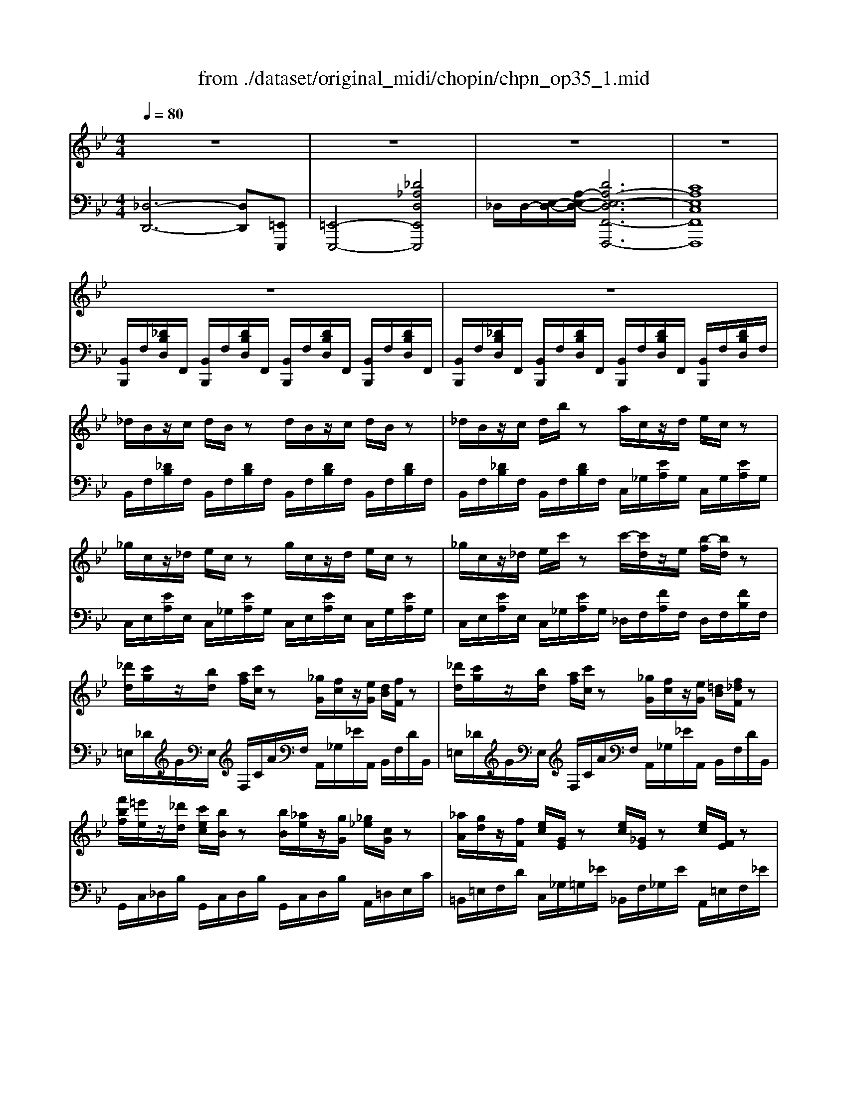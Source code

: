 X: 1
T: from ./dataset/original_midi/chopin/chpn_op35_1.mid
M: 4/4
L: 1/8
Q:1/4=80
K:Bb % 2 flats
V:1
%%MIDI program 0
z8| \
z8| \
z8| \
z8|
z8| \
z8| \
_d/2B/2z/2c/2 d/2B/2z d/2B/2z/2c/2 d/2B/2z| \
_d/2B/2z/2c/2 d/2b/2z a/2c/2z/2d/2 e/2c/2z|
_g/2c/2z/2_d/2 e/2c/2z g/2c/2z/2d/2 e/2c/2z| \
_g/2c/2z/2_d/2 e/2c'/2z c'/2-[c'd]/2z/2e/2 [b-f]/2[bd]/2z| \
[_d'd]/2[c'g]/2z/2[bd]/2 [af]/2[c'c]/2z [_gG]/2[fc]/2z/2[eG]/2 [dB]/2[fF]/2z| \
[_d'd]/2[c'g]/2z/2[bd]/2 [af]/2[c'c]/2z [_gG]/2[fc]/2z/2[eG]/2 [=dB]/2[f_dF]/2z|
[f'bf]/2[=e'e]/2z/2[_d'd]/2 [c'ec]/2[bB]/2z [bB]/2[_ae]/2z/2[gG]/2 [_g_e]/2[cG]/2z| \
[_aA]/2[gd]/2z/2[fF]/2 [ec]/2[GE]/2z [ec]/2[_GE]/2z [ec]/2[FE]/2z| \
_d/2[BFD]/2z/2c/2 d/2[BFD]/2z d/2[BFD]/2z/2c/2 d/2[BFD]/2z| \
_d/2[BFD]/2z/2c/2 d/2[bfB]/2z a/2[cA]/2z/2d/2 e/2[cA_G]/2z|
_g/2[cAG]/2z/2_d/2 e/2[cAG]/2z g/2[cAG]/2z/2d/2 e/2[cAG]/2z| \
_g/2[cAG]/2z/2_d/2 e/2[c'gc]/2z c'/2[dc]/2z/2e/2 f/2[bdB]/2z| \
_d'/2[c'gd]/2z/2b/2 a/2[c'fc]/2z _g/2[fcG]/2z/2e/2 =d/2[f_dBF]/2z| \
_d'/2[c'gd]/2z/2b/2 a/2[c'fc]/2z =b/2[_bf=B]/2z/2_a/2 g/2[_b_gB]/2z|
[a_g-A][bg-B] [agA][bfB] [afA][be-B] [aeA][b_dB]| \
[_d_GD]/2z/2[cGC]/2z3/2[BGD_A,] [BG=DA,]2 [AGEA,]3/2F,/2| \
[_A_DF,]4 [FDA,]2 [_GEB,]2| \
[FC-_G,-]4 [E-C-G,-]3[E-C-G,-]/2[ECG,F,-]/2|
[_A_D-F,]2 [FD-A,]2 [_G-D-DB,-]/2[GD-B,]/2[FDA,] [AE-C][GEB,]| \
[FC-_G,-]4 [ECG,]4| \
[_A_D-F,]2 [B=ED]2 [c_E]2 [d_G-]3/2[ecG]/2| \
[f_dF]2 [B=ED]2 [c_E-C]2 [dE-B,-]3/2[eEB,-]/2|
[f-c-F-B,]/2[fc-F]3/2 [ecF-]2 [_dBFD]2 [c_A=E]3/2[BF]/2| \
[_AF=B,]2 [_GE_B,G,]3/2[F_DA,]/2 [E-DB,]2 [EC-G,-][=ECG,]/2F/2-| \
[_a_d-F]4 [f-d-dA-]/2[fdA]3/2 [AF][_geB]| \
[fc-_G-]3[ecG] B_A _DE/2F/2|
[_a_d-F]2 [fdA]2 [_gd-B][fdA] [fA]/2[ac]/2z/2[gB]/2| \
[fc-_G-]3[ecG]  (3B_AB  (3A_DE| \
[_a-_d-A]2 [badB]2 [c'a-_g-c]2 [d'a-g-d]3/2[e'age]/2| \
[f'_a-f-]2 [bafB]2 [c'a_gc]2 [_d'd]3/2[e'e]/2|
[f'e'-c'-f]2 [_g'-e'c'g-]2 [g'_d'-b-g][f'd'-b-f] [=e'd'-b-e][f'd'bf]| \
[_a'_g'-e'-a]2 [b'-g'e'b-]2 [b'f'-b][a'f'a] [g'b-g]3/2[f'bf]/2| \
[_a'b-a][_g'bg] [f'b-f][d'bd] [f'b-f][e'be] [b=e-B][_d'ed]| \
[bf-B][_afA] [_d-_GD][gdG] [edGD]2 [fc-F][gcG]|
[b_d-B][adA] [_adA]/2[d-D]/2d/2-[_gdG]/2 [ed-G-E][fd-G-F]/2[edGE]/2 [=dc-D]/2[ec-E]/2[fc-F]/2[gcG]/2| \
[g_d-G]/2[_ad-A]/2d/2[f'f]/2 [e'_g-e]/2[d'g-d]/2g/2[gdG]/2 [e-dA-E]2 [e-cAG]e| \
[_ddF]/2[BE]/2z/2[BE]/2 [BE]/2_A/2z/2[_gc]/2 [gc]/2[fd]/2z/2[be]/2 [be]/2a/2z/2[g'c']/2| \
[_g'c']/2[f'_d']/2z/2[be]/2 [be]/2_a/2z/2[gc]/2 [gc]/2[fd]/2z/2[BE]/2 [BE]/2A/2z/2[GC]/2|
[_GC]/2[F_D]/2z/2[A=E]/2 [AE]/2[_A_E]/2z/2[gc]/2 [gc]/2[fd]/2z/2[=a=e]/2 [ae]/2[_a_e]/2z/2[g'c']/2| \
[_g'c']/2[f'_d']/2z/2[a=e]/2 [ae]/2[_a_e]/2z/2[gc]/2 [gc]/2[fd]/2z/2[=A=E]/2 [AE]/2[_A_E]/2z/2[GEC]/2| \
[_GEC]/2[=G=EC]/2z/2[c_GD]/2 [cGD]/2[=B=GD]/2z/2[fBGF]/2 [fBGF]/2[ecG]/2z/2[c'_gdc]/2 [c'gdc]/2[b=gB]/2z/2[f'bgf]/2| \
[f'=bgf]/2[d_B]/2z/2[_a=B]/2 [f_d]/2[b=d]/2z/2[a=e]/2 [d'f]/2[bg]/2z/2[f'a]/2 [d'_b]/2[a'=b]/2z/2[b'b]/2|
[c''c']/2[cGC]/2z/2[cGC]/2 [c_AC]/2[cAC]/2z/2[cAC]/2 [cAC]/2[cAC]/2z/2[cAC]/2 [cAC]/2[cAC]/2z/2[cAC]/2| \
[c_AC]/2[c=AC]/2z/2[cAC]/2 [cAC]/2[_dAD]/2z/2[dAD]/2 [dAD]/2[dAD]/2z/2[dAD]/2 [dAD]/2[d_AD]/2z/2[dGD]/2| \
[_d_AD]/2[fAF]/2z/2[fAF]/2 [fAF]/2[eE]/2z/2[dD]/2 z/2[fBF]/2z/2[fBF]/2 [fBF]/2[eE]/2z/2[dD]/2| \
z/2[f_AF]/2z/2[fAF]/2 [fAF]/2[eE]/2z/2[_dD]/2 z/2[fGF]/2z/2[fGF]/2 [fGF]/2[eE]/2z/2[dD]/2|
[E_DG,E,]8| \
[FC_G,]8| \
z8| \
z8|
_d/2B/2z/2c/2 d/2B/2z d/2B/2z/2c/2 d/2B/2z| \
_d/2B/2z/2c/2 d/2b/2z a/2c/2z/2d/2 e/2c/2z| \
_g/2c/2z/2_d/2 e/2c/2z g/2c/2z/2d/2 e/2c/2z| \
_g/2c/2z/2_d/2 e/2c'/2z c'/2-[c'd]/2z/2e/2 [b-f]/2[bd]/2z|
[_d'd]/2[c'g]/2z/2[bd]/2 [af]/2[c'c]/2z [_gG]/2[fc]/2z/2[eG]/2 [dB]/2[fF]/2z| \
[_d'd]/2[c'g]/2z/2[bd]/2 [af]/2[c'c]/2z [_gG]/2[fc]/2z/2[eG]/2 [=dB]/2[f_dF]/2z| \
[f'bf]/2[=e'e]/2z/2[_d'd]/2 [c'_ec]/2[bB]/2z [bB]/2[_a=e]/2z/2[gG]/2 [_g_e]/2[cG]/2z| \
[_aA]/2[gd]/2z/2[fF]/2 [ec]/2[GE]/2z [ec]/2[_GE]/2z [ec]/2[FE]/2z|
_d/2[BFD]/2z/2c/2 d/2[BFD]/2z d/2[BFD]/2z/2c/2 d/2[BFD]/2z| \
_d/2[BFD]/2z/2c/2 d/2[bfB]/2z a/2[cA]/2z/2d/2 e/2[cA_G]/2z| \
_g/2[cAG]/2z/2_d/2 e/2[cAG]/2z g/2[cAG]/2z/2d/2 e/2[cAG]/2z| \
_g/2[cAG]/2z/2_d/2 e/2[c'gc]/2z c'/2[dc]/2z/2e/2 f/2[bdB]/2z|
_d'/2[c'gd]/2z/2b/2 a/2[c'fc]/2z _g/2[fcG]/2z/2e/2 =d/2[f_dBF]/2z| \
_d'/2[c'gd]/2z/2b/2 a/2[c'fc]/2z =b/2[_bf=B]/2z/2_a/2 g/2[_b_gB]/2z| \
[a_g-A][bg-B] [agA][bfB] [afA][be-B] [aeA][b_dB]| \
[_d_GD]/2z/2[cGC]/2z3/2[BGD_A,] [BG=DA,]2 [AGEA,]3/2F,/2|
[_A_DF,]4 [FDA,]2 [_GEB,]2| \
[FC-_G,-]4 [E-C-G,-]3[E-C-G,-]/2[ECG,F,-]/2| \
[_A_D-F,]2 [FD-A,]2 [_G-D-DB,-]/2[GD-B,]/2[FDA,] [AE-C][GEB,]| \
[FC-_G,-]4 [ECG,]4|
[_A_D-F,]2 [B=ED]2 [c_E]2 [d_G-]3/2[ecG]/2| \
[f_dF]2 [B=ED]2 [c_E-C]2 [dE-B,-]3/2[eEB,-]/2| \
[f-c-F-B,]/2[fc-F]3/2 [ecF-]2 [_dBFD]2 [c_A=E]3/2[BF]/2| \
[_AF=B,]2 [_GE_B,G,]3/2[F_DA,]/2 [E-DB,]2 [EC-G,-][=ECG,]/2F/2-|
[_a_d-F]4 [f-d-dA-]/2[fdA]3/2 [AF][_geB]| \
[fc-_G-]3[ecG] B_A _DE/2F/2| \
[_a_d-F]2 [fdA]2 [_gd-B][fdA] [fA]/2[ac]/2z/2[gB]/2| \
[fc-_G-]3[ecG]  (3B_AB  (3A_DE|
[_a-_d-A]2 [badB]2 [c'a-_g-c]2 [d'a-g-d]3/2[e'age]/2| \
[f'_a-f-]2 [bafB]2 [c'a_gc]2 [_d'd]3/2[e'e]/2| \
[f'e'-c'-f]2 [_g'-e'c'g-]2 [g'_d'-b-g][f'd'-b-f] [=e'd'-b-e][f'd'bf]| \
[_a'_g'-e'-a]2 [b'-g'e'b-]2 [b'f'-b][a'f'a] [g'b-g]3/2[f'bf]/2|
[_a'b-a][_g'bg] [f'b-f][d'bd] [f'b-f][e'be] [b=e-B][_d'ed]| \
[bf-B][_afA] [_d-_GD][gdG] [edGD]2 [fc-F][gcG]| \
[b_d-B][adA] [_adA]/2[d-D]/2d/2-[_gdG]/2 [ed-G-E][fd-G-F]/2[edGE]/2 [=dc-D]/2[ec-E]/2[fc-F]/2[gcG]/2| \
[g_d-G]/2[_ad-A]/2d/2[f'f]/2 [e'_g-e]/2[d'g-d]/2g/2[gdG]/2 [e-dA-E]2 [e-cAG]e|
[_ddF]/2[BE]/2z/2[BE]/2 [BE]/2_A/2z/2[_gc]/2 [gc]/2[fd]/2z/2[be]/2 [be]/2a/2z/2[g'c']/2| \
[_g'c']/2[f'_d']/2z/2[be]/2 [be]/2_a/2z/2[gc]/2 [gc]/2[fd]/2z/2[BE]/2 [BE]/2A/2z/2[GC]/2| \
[_GC]/2[F_D]/2z/2[A=E]/2 [AE]/2[_A_E]/2z/2[gc]/2 [gc]/2[fd]/2z/2[=a=e]/2 [ae]/2[_a_e]/2z/2[g'c']/2| \
[_g'c']/2[f'_d']/2z/2[a=e]/2 [ae]/2[_a_e]/2z/2[gc]/2 [gc]/2[fd]/2z/2[=A=E]/2 [AE]/2[_A_E]/2z/2[GEC]/2|
[_GEC]/2[=G=EC]/2z/2[c_GD]/2 [cGD]/2[=B=GD]/2z/2[fBGF]/2 [fBGF]/2[ecG]/2z/2[c'_gdc]/2 [c'gdc]/2[b=gB]/2z/2[f'bgf]/2| \
[f'=bgf]/2[d_B]/2z/2[_a=B]/2 [f_d]/2[b=d]/2z/2[a=e]/2 [d'f]/2[bg]/2z/2[f'a]/2 [d'_b]/2[a'=b]/2z/2[b'b]/2| \
[c''c']/2[cGC]/2z/2[cGC]/2 [c_AC]/2[cAC]/2z/2[cAC]/2 [cAC]/2[cAC]/2z/2[cAC]/2 [cAC]/2[cAC]/2z/2[cAC]/2| \
[c_AC]/2[c=AC]/2z/2[cAC]/2 [cAC]/2[_dAD]/2z/2[dAD]/2 [dAD]/2[dAD]/2z/2[dAD]/2 [dAD]/2[d_AD]/2z/2[dGD]/2|
[_d_AD]/2[fAF]/2z/2[fAF]/2 [fAF]/2[eE]/2z/2[dD]/2 z/2[fBF]/2z/2[fBF]/2 [fBF]/2[eE]/2z/2[dD]/2| \
z/2[f_AF]/2z/2[fAF]/2 [fAF]/2[eE]/2z/2[_dD]/2 z/2[fGF]/2z/2[fGF]/2 [fGF]/2[eE]/2z/2[dD]/2| \
[E_DG,E,]8| \
[FC_G,]8|
[_G-G_D-G,-]/2[G-D-G,-]3[GDG,]/2 z4| \
z4 [AD-C-]2 [BD-C]2| \
[=BDB,-]3/2[DB,-]/2 [DB,]2 z4| \
z8|
z8| \
z4 [=B=E-D-]2 [cE-D]2| \
[_d=ED-]3/2[FD-]/2 [FD]6| \
[_dFD-]3/2[_GD-]/2 [GD]2 [=dGD-]3/2[=GD-]/2 [GD]2|
[eG-F-]3[dGF] [dG-E-]3/2[c-GE]/2 [cF-]3/2[BF]/2| \
[BE-C-]3/2[_AE-C-]/2 [AE-C-]/2[cE-C-]/2[E-C-]/2[BEC]/2 [A=B,-]2 [GB,-][gGB,]| \
[BB,]/2[A_D]/2z/2[GA,]/2 [_G=D]/2[AA,]/2z/2[cC]/2 [cC]/2[=BE]/2z/2[AB,]/2 [_A=E]/2[BB,]/2z/2[dD]/2| \
[dD]/2[_dF]/2z/2[=BD]/2 [_B_G]/2[dD]/2z/2[dB]/2 [=eE]/2[ed]/2z/2[bB]/2 [d'_a]/2[e'e]/2z/2[e''e']/2|
[c=E-C-]3[BECB,] [BF-C-B,]2 [_AF-C-A,]3/2[AFCA,]/2| \
[_A=E-_D-A,]3/2[GE-DG,]/2 [GE-G,]/2[FE-F,]/2E/2[EE,]/2 [G_E-G,]2 [_GE-G,][=aAE]| \
[cC]/2[=B_G]/2z/2[AB,]/2 [_A=E]/2[BB,]/2z/2[dD]/2 [dD]/2[_dA]/2z/2[BD]/2 [_BG]/2[dD]/2z/2[eE]/2| \
[=eE]/2[_eB]/2z/2[_dE]/2 [c_A]/2[eE]/2z/2[ec]/2 [_gG]/2[ge]/2z/2[=aA]/2 [ag]/2[=d'd]/2z/2[g'g]/2|
[g'd']/2[bg]/2z/2[c'a]/2 [d'b]/2[gd]/2z [d'b]/2[gd]/2z/2[a_g]/2 [b=g]/2[g'd']/2z| \
[f'_d']/2[bf]/2z/2[c'a]/2 [d'b]/2[fd]/2z [f'd']/2[bf]/2z/2[c'a]/2 [d'b]/2[b'f']/2z| \
[f'c']/2[_af]/2z/2[bg]/2 [c'a]/2[fc]/2z [c'a]/2[fc]/2z/2[g=e]/2 [af]/2[f'c']/2z| \
[=e'c']/2[_ae]/2z/2[bg]/2 [c'a]/2[ec]/2z [c'a]/2[ec]/2z/2[ge]/2 [ae]/2[e'c']/2z|
[=e'=b]/2[ge]/2z/2[a_g]/2 [b=g]/2[eB]/2z [bg]/2[eB]/2z/2[_g_e]/2 [=g=e]/2[e'b]/2z| \
[d'=b]/2[gd]/2z/2[a_g]/2 [b=g]/2[dB]/2z [d'b]/2[gd]/2z/2[a_g]/2 [b=g]/2[g'd']/2z| \
[d'a]/2[_gd]/2z/2[=g=e]/2 [a_g]/2[dA]/2z [af]/2[dA]/2z/2[e_d]/2 [f=d]/2[d'a]/2z| \
[f'c'a]/2_g/2z/2[c'af]/2 [fc]/2[afc]/2z/2A/2 [fcA]/2G/2z/2[cAF]/2 C/2[FCA,]/2z/2[FF,]/2|
[_GG,]/2E/2_D/2=B,/2 [BG]/2[EB,]/2z/2[=ED]/2 [G_E]/2[eB]/2z [ge]/2[BG]/2z/2[d_B]/2| \
[e=B]/2[b_g]/2z [e'b]/2[ge]/2z/2[_b=e]/2 [=bg]/2[g'_e']/2z [_b=g]/2[g'_d'g]/2z/2[g'd'g]/2| \
[g'=bg]/2[_g'g]/2z [BG]/2[EB,]/2z/2[=E_D]/2 [G_E]/2[eB]/2z [ge]/2[BG]/2z/2[d_B]/2| \
[e=B]/2[b_g]/2z [e'b]/2[ge]/2z/2[_b=e]/2 [=bg]/2[g'_e']/2z [_b=g]/2[g'_d'g]/2z/2[g'd'g]/2|
[_a'c'a]/2[=a'e'a]/2z/2[BB,]/2 [AA,]/2[_GE]/2z/2[_dD]/2 [cC]/2[GE]/2z/2[BB,]/2 [AA,]/2[GE]/2z/2[dD]/2| \
[cC]/2[_GE]/2z/2[gG]/2 [fF]/2[ec]/2z/2[bB]/2 [aA]/2[ge]/2z/2[_d'd]/2 [c'c]/2[ge]/2z/2[g'-g-]/2| \
[_g'-g-]/2[g'f'c'g]/2z/2[=e'g]/2 [_e'c']/2[d'g]/2z/2[_d'a]/2 [c'e]/2[=bg]/2z/2[_be]/2 [ag]/2[_ac]/2z/2[=ge]/2| \
[_gA]/2[fc]/2z/2[=eA]/2 [_ec]/2[dE]/2z/2[_dA]/2 [cE]/2[=BA]/2z/2[=dE]/2 [cA]/2[=gA]/2z/2[fe]/2|
[f-B-D-D]/2[f-B-D-]3[fBD]/2 [dBF]2 [ecG]2| \
[dE-]4 [cE]4| \
[fBD]2 [dBF]2 [eB-G][dBF] [f=B_A][ecG]| \
[dA-E-]4 [cAE]4|
[fBD]2 [gBG]2 [ae-A]2 [be-B]3/2[c'aec]/2| \
[d'bd]2 [g_dBG]2 [acA]2 [bc-G-]3/2[c'cG-]/2| \
[d'-a-d-G]/2[d'ad]3/2 [c'adc]2 [bgdB]2 [af_d]3/2[g=dG]/2| \
[fdGF]2 [ecGE]3/2[dB_G]/2 [c-B=GC-]2 [c-AFC-][cGEC]|
[fBD]4 [dBF]2 [FD][ecG]| \
[dA-E-]3[cAE] GF B,C| \
[fB-D]2 [dBF]2 [eB-G][dB-F] [dB-F]/2[fB-A]/2B/2-[eBG]/2| \
[dA-E-]3[cAE]  (3GFG F/2B,/2z/2C/2|
[fB-D-]2 [g-B-G-D]/2[gBG]3/2 [af-f-e-A]2 [bf-f-e-B]3/2[c'ffec]/2| \
[d'fd-]2 [gdG]2 [af-e-A]2 [bf-e-B]3/2[c'fec]/2| \
[d'c'-a-d]2 [e'-c'ae-]2 [e'b-g-e][d'b-g-d] [_d'b-g-d][=d'bgd]| \
[f'e'-c'-a-f]2 [g'-e'c'ag-]2 [g'd'-g][f'd'f] [e'g-e]3/2[d'gd]/2|
[f'g-f][e'ge] [d'g-d][=bgB] [d'g-d][c'gc] [g_d-G][_b-dB-]| \
[be-c-B][a-ecA-] [ae-B-A][g-eBG-] [ge-c-G][_g-ecG-] [ge-A-G][f-eAF-]| \
[fBF][_gBG] [=gBG][fBF] [cA][d_AF] [eGE][=A_G]| \
[BF][c_GE] [dFD][=G_DB,] [B-E-C-B,-B,]/2[BE-C-B,]3/2 [AECA,]2|
[BDB,]/2[_G_D]/2z/2[GD]/2 [GD]/2[FC]/2z/2[eA]/2 [eA]/2[=dB]/2z/2[g_d]/2 [gd]/2[fc]/2z/2[e'a]/2| \
[e'a]/2[d'b]/2z/2[_g_d]/2 [gd]/2[fc]/2z/2[eA]/2 [eA]/2[=dB]/2z/2[G_D]/2 [GD]/2[FC]/2z/2[EA,]/2| \
[EA,]/2[DB,]/2z/2[GC]/2 [GC]/2F/2z/2[eA]/2 [eA]/2[dB]/2z/2[gc]/2 [gc]/2f/2z/2[e'a]/2| \
[e'a]/2[d'b]/2z/2[gc]/2 [gc]/2f/2z/2[eA]/2 [eA]/2[dB]/2z/2[GC]/2 [GC]/2F/2z/2[ECA,]/2|
[ECA,]/2[=E_DA,]/2z/2[A_E=B,A,]/2 [AEB,A,]/2[_A=EA,]/2z/2[=dAED]/2 [dAED]/2[_d=AD]/2z/2[a_eBA]/2 [aeBA]/2[_a=eA]/2z/2[=d'aed]/2| \
[d'_a=ed]/2[=BG]/2z/2[fA]/2 [d_B]/2[a=B]/2z/2[f_d]/2 [b=d]/2[ae]/2z/2[d'f]/2 [bg]/2[f'a]/2z/2[a'a]/2| \
[a'=e'a]/2[AEA,]/2z/2[AEA,]/2 [AEA,]/2[AEA,]/2z/2[AEA,]/2 [AFA,]/2[AFA,]/2z/2[AFA,]/2 [AFA,]/2[AFA,]/2z/2[AFA,]/2| \
[AFA,]/2[BFB,]/2z/2[BFB,]/2 [BFB,]/2[B_GB,]/2z/2[BGB,]/2 [BGB,]/2[BGB,]/2z/2[BGB,]/2 [BGB,]/2[BFB,]/2z/2[B=EB,]/2|
[BFB,]/2[dFD]/2z/2[dFD]/2 [dFD]/2[cC]/2z/2[BB,]/2 z/2[d_GD]/2z/2[dGD]/2 [dGD]/2[cC]/2z/2[BB,]/2| \
z/2[dFD]/2z/2[dFD]/2 [dFD]/2[cC]/2z/2[BB,]/2 z/2[dE]/2z/2[dE]/2 [dE-]/2[cE-]/2E/2-[BE]/2| \
[dBFD]4 [dBFD]2 [d=BFD]2| \
[dBFD]2 [d=BFD]2 [eB_GE]2 [ecGE]2|
[=ecGE]2 [e_dGE]2 [fd_AF]2 [f_e=AF]2| \
[fBF]2 [_gBG]2 [becB]2 [aecA]2| \
[bdB]2 [b_geB]2 [bfdB]2 [bgeB]2| \
[bfdB]4 [b'b]4|
D4 
V:2
%%MIDI program 0
[_D,-D,,-]6 [D,D,,][=E,,E,,,]| \
[=E,,-E,,,-]4 [_D_A,D,E,,E,,,]4| \
_D,/2D,/2-[E,-D,-]/2[A,-E,-D,-]/2 [DA,-E,-D,F,,-F,,,-]6| \
[CA,E,C,F,,F,,,]8|
[B,,B,,,]/2F,/2[_DB,D,]/2F,,/2 [B,,B,,,]/2F,/2[DB,D,]/2F,,/2 [B,,B,,,]/2F,/2[DB,D,]/2F,,/2 [B,,B,,,]/2F,/2[DB,D,]/2F,,/2| \
[B,,B,,,]/2F,/2[_DB,D,]/2F,,/2 [B,,B,,,]/2F,/2[DB,D,]/2F,,/2 [B,,B,,,]/2F,/2[DB,D,]/2F,,/2 [B,,B,,,]/2F,/2[DB,D,]/2F,/2| \
B,,/2F,/2[_DB,]/2F,/2 B,,/2F,/2[DB,]/2F,/2 B,,/2F,/2[DB,]/2F,/2 B,,/2F,/2[DB,]/2F,/2| \
B,,/2F,/2[_DB,]/2F,/2 B,,/2F,/2[DB,]/2F,/2 C,/2_G,/2[EA,]/2G,/2 C,/2G,/2[EA,]/2G,/2|
C,/2E,/2[EA,]/2E,/2 C,/2_G,/2[EA,]/2G,/2 C,/2E,/2[EA,]/2E,/2 C,/2G,/2[EA,]/2G,/2| \
C,/2E,/2[EA,]/2E,/2 C,/2_G,/2[EA,]/2G,/2 _D,/2F,/2[FA,]/2F,/2 D,/2F,/2[FB,]/2F,/2| \
=E,/2_D/2G/2E,/2 F,/2C/2A/2F,/2 A,,/2_G,/2_E/2A,,/2 B,,/2F,/2D/2B,,/2| \
=E,/2_D/2G/2E,/2 F,/2C/2A/2F,/2 A,,/2_G,/2_E/2A,,/2 B,,/2F,/2D/2B,,/2|
G,,/2C,/2_D,/2B,/2 G,,/2C,/2D,/2B,/2 G,,/2C,/2D,/2B,/2 A,,/2=D,/2E,/2C/2| \
=B,,/2=E,/2F,/2D/2 C,/2_G,/2=G,/2_E/2 _B,,/2F,/2_G,/2E/2 A,,/2=E,/2F,/2_E/2| \
B,,/2F,/2B,/2F,,/2 B,,/2F,/2B,/2F,,/2 B,,/2F,/2B,/2F,,/2 B,,/2F,/2B,/2F,,/2| \
B,,/2F,/2B,/2F,,/2 B,,/2F,/2_D/2D,/2 C,/2_G,/2E/2C,/2 G,/2A,/2E/2C,/2|
E,/2A,/2E/2C,/2 _G,/2A,/2E/2C,/2 E,/2A,/2E/2C,/2 G,/2A,/2E/2C,/2| \
E,/2A,/2E/2C,/2 _G,/2A,/2E/2C,/2 _D,/2A,/2F/2F,/2 B,/2D/2F/2D,/2| \
=E,/2_D/2G/2E,/2 F,/2C/2A/2F,/2 A,,/2_G,/2_E/2A,,/2 B,,/2F,/2D/2B,,/2| \
=E,/2_D/2G/2E,/2 F,/2C/2A/2F,/2 =D,/2=B,/2F/2D,/2 _E,/2_B,/2_G/2E,/2|
E,,/2B,,/2B,/2B,,/2 F,,/2B,,/2B,/2B,,/2 _G,,/2B,,/2B,/2B,,/2 =G,,/2E,/2E/2E,/2| \
[B,E,_A,,]/2z/2[A,E,A,,]/2z3/2[B,,B,,,] [=B,,B,,,]2 [C,C,,]3/2z/2| \
[_D,-D,,]4 D,2 _G,,2| \
_A,,4- A,,=A,, B,,_A,,|
_D,,4 D,2 _G,,2| \
_A,,4- A,,=A,,  (3C,B,,_A,,| \
_D,,2 G,2 [_G,_A,,-]2 [B,A,,-]3/2[A,A,,]/2| \
[_A,_D,]2 G,2 [_G,-A,,]2 [G,G,,]2|
[A,F,,-]2 [A,,-F,,A,,,-]/2[A,,A,,,]3/2 [B,,B,,,]2 [C,C,,]3/2[_D,D,,]/2| \
[D,D,,]2 [E,E,,]3/2[F,F,,]/2 [_G,G,,]2 _A,,2| \
 (3_D,,G,_A,  (3B,A,A,,  (3D,G,A,  (3B,A,A,,| \
 (3E,G,_A,  (3B,A,A,,  (3_G,=G,A,  (3B,A,A,,|
_D,/2z/2G,/2_A,/2 B,/2A,/2A,/2A,,/2 D,/2z/2G,/2A,/2 B,/2A,/2A,/2A,,/2| \
E,/2z/2G,/2_A,/2 B,/2A,/2A,/2A,,/2 _G,=G,/2A,/2 B,/2A,/2A,/2A,,/2| \
_D,/2_A,/2B,/2A,/2 F/2A,/2B,/2A,/2 A,,/2A,/2B,/2A,/2 _G/2A,/2B,/2A,/2| \
_D,/2_A,/2B,/2A,/2 F/2A,/2B,/2A,/2 A,,/2A,/2B,/2A,/2 _G/2A,/2B,/2A,/2|
A,,/2=E,/2F,/2C/2 A,/2E/2F/2c/2 B,,/2E,/2F,/2_D/2 B,/2E/2F/2d/2| \
C,/2G,/2_A,/2E/2 C/2G/2A/2e/2 D,/2=A,/2B,/2F/2 D/2A/2B/2z/2| \
E,,/2B,,/2E,/2B,/2 F,,/2B,,/2D,/2_A,/2 _G,,/2B,,/2E,/2B,/2 =G,,/2_D,/2=E,/2B,/2| \
_A,,/2_D,/2F,/2D/2 B,,/2D,/2_G,/2D/2 A,,/2E,/2A,/2D/2 G,,/2C,/2E,/2A,/2|
F,,/2_A,,/2_D,/2A,/2 B,,/2D,/2_G,/2D/2 =A,,/2D,/2G,/2D/2 _A,,/2E,/2C/2G,,/2| \
F,,/2_A,,/2_D,/2A,/2 B,,/2D,/2_G,/2D/2 A,,/2E,/2A,/2D/2 A,,/2E,/2A,/2C/2| \
[_D_A,D,]/2[DG,E,]/2z/2[DG,E,]/2 [DG,E,]/2[CA,]/2z/2[AEA,]/2 [AEA,]/2[AD]/2z/2[dGE]/2 [dGE]/2[cA]/2z/2[aeA]/2| \
[_aeA]/2[a_d]/2z/2[dGE]/2 [dGE]/2[cA]/2z/2[AEA,]/2 [AEA,]/2[AD]/2z/2[DG,E,]/2 [DG,E,]/2[CA,]/2z/2[A,E,A,,]/2|
[_A,E,A,,]/2[A,_D,]/2z/2[DG,]/2 [DG,]/2[CA,]/2z/2[AEA,]/2 [AEA,]/2[AD]/2z/2[dG]/2 [dG]/2[cA]/2z/2[aeA]/2| \
[_aeA]/2[a_d]/2z/2[dG]/2 [dG]/2[cA]/2z/2[AEA,]/2 [AEA,]/2[AD]/2z/2[DG,]/2 [DG,]/2[CA,]/2z/2[A,A,,]/2| \
[_A,A,,]/2[G,G,,]/2z/2[=A,G,]/2 [A,G,]/2[=B,G,]/2z/2[DG,]/2 [DG,]/2[=ECG,]/2z/2[ADG,]/2 [ADG,]/2[GDG,]/2z/2[GDG,]/2| \
[GDG,]/2[_AD]/2z/2F,/2 [FA,]/2D,/2z/2[DA,]/2 =B,,/2[B,F,]/2z/2A,,/2 [A,D,]/2F,,/2z/2[F,,F,,,]/2|
[=E,,E,,,]/2[E,E,,]/2z/2[E,E,,]/2 [E,E,,]/2[E,E,,]/2z/2[E,E,,]/2 [E,E,,]/2[_E,E,,]/2z/2[E,E,,]/2 [E,E,,]/2[=E,E,,]/2z/2[E,E,,]/2| \
[=E,E,,]/2[E,E,,]/2z/2[E,E,,]/2 [E,E,,]/2[E,E,,]/2z/2[E,E,,]/2 [E,E,,]/2[_E,E,,]/2z/2[E,E,,]/2 [E,E,,]/2[=E,E,,]/2z/2[E,E,,]/2| \
[F,F,,]/2[_D_A,D,]/2z/2[DA,D,]/2 [DA,D,]/2z3/2 [_G,,G,,,]/2[DG,D,]/2z/2[DG,D,]/2 [DG,D,]/2z3/2| \
[_A,,A,,,]/2[_DA,D,]/2z/2[DA,D,]/2 [DA,D,]/2z3/2 [B,,B,,,]/2[DB,E,]/2z/2[DB,E,]/2 [DB,E,]/2z3/2|
[E,,E,,,]8| \
[_A,,A,,,]8| \
[B,,B,,,]/2F,/2[_DB,D,]/2F,,/2 [B,,B,,,]/2F,/2[DB,D,]/2F,,/2 [B,,B,,,]/2F,/2[DB,D,]/2F,,/2 [B,,B,,,]/2F,/2[DB,D,]/2F,,/2| \
[B,,B,,,]/2F,/2[_DB,D,]/2F,,/2 [B,,B,,,]/2F,/2[DB,D,]/2F,,/2 [B,,B,,,]/2F,/2[DB,D,]/2F,,/2 [B,,B,,,]/2F,/2[DB,D,]/2F,/2|
B,,/2F,/2[_DB,]/2F,/2 B,,/2F,/2[DB,]/2F,/2 B,,/2F,/2[DB,]/2F,/2 B,,/2F,/2[DB,]/2F,/2| \
B,,/2F,/2[_DB,]/2F,/2 B,,/2F,/2[DB,]/2F,/2 C,/2_G,/2[EA,]/2G,/2 C,/2G,/2[EA,]/2G,/2| \
C,/2E,/2[EA,]/2E,/2 C,/2_G,/2[EA,]/2G,/2 C,/2E,/2[EA,]/2E,/2 C,/2G,/2[EA,]/2G,/2| \
C,/2E,/2[EA,]/2E,/2 C,/2_G,/2[EA,]/2G,/2 _D,/2F,/2[FA,]/2F,/2 D,/2F,/2[FB,]/2F,/2|
=E,/2_D/2G/2E,/2 F,/2C/2A/2F,/2 A,,/2_G,/2_E/2A,,/2 B,,/2F,/2D/2B,,/2| \
=E,/2_D/2G/2E,/2 F,/2C/2A/2F,/2 A,,/2_G,/2_E/2A,,/2 B,,/2F,/2D/2B,,/2| \
G,,/2C,/2_D,/2B,/2 G,,/2C,/2D,/2B,/2 G,,/2C,/2D,/2B,/2 A,,/2=D,/2E,/2C/2| \
=B,,/2=E,/2F,/2D/2 C,/2_G,/2=G,/2_E/2 _B,,/2F,/2_G,/2E/2 A,,/2=E,/2F,/2_E/2|
B,,/2F,/2B,/2F,,/2 B,,/2F,/2B,/2F,,/2 B,,/2F,/2B,/2F,,/2 B,,/2F,/2B,/2F,,/2| \
B,,/2F,/2B,/2F,,/2 B,,/2F,/2_D/2D,/2 C,/2_G,/2E/2C,/2 G,/2A,/2E/2C,/2| \
E,/2A,/2E/2C,/2 _G,/2A,/2E/2C,/2 E,/2A,/2E/2C,/2 G,/2A,/2E/2C,/2| \
E,/2A,/2E/2C,/2 _G,/2A,/2E/2C,/2 _D,/2A,/2F/2F,/2 B,/2D/2F/2D,/2|
=E,/2_D/2G/2E,/2 F,/2C/2A/2F,/2 A,,/2_G,/2_E/2A,,/2 B,,/2F,/2D/2B,,/2| \
=E,/2_D/2G/2E,/2 F,/2C/2A/2F,/2 =D,/2=B,/2F/2D,/2 _E,/2_B,/2_G/2E,/2| \
E,,/2B,,/2B,/2B,,/2 F,,/2B,,/2B,/2B,,/2 _G,,/2B,,/2B,/2B,,/2 =G,,/2E,/2E/2E,/2| \
[B,E,_A,,]/2z/2[A,E,A,,]/2z3/2[B,,B,,,] [=B,,B,,,]2 [C,C,,]3/2z/2|
[_D,-D,,]4 D,2 _G,,2| \
_A,,4- A,,=A,, B,,_A,,| \
[_D,-D,,]4 D,2 _G,,2| \
_A,,4- A,,=A,,  (3C,B,,_A,,|
_D,,2 G,2 [_G,_A,,-]2 [B,A,,-]3/2[A,A,,]/2| \
[_A,_D,]2 G,2 [_G,-A,,]2 [G,G,,]2| \
[A,F,,-]2 [A,,-F,,A,,,-]/2[A,,A,,,]3/2 [B,,B,,,]2 [C,C,,]3/2[_D,D,,]/2| \
[D,D,,]2 [E,E,,]3/2[F,F,,]/2 [_G,G,,]2 _A,,2|
 (3_D,,G,_A,  (3B,A,A,,  (3D,G,A,  (3B,A,A,,| \
 (3E,G,_A,  (3B,A,A,,  (3_G,=G,A,  (3B,A,A,,| \
_D,/2z/2G,/2_A,/2 B,/2A,/2A,/2A,,/2 D,/2z/2G,/2A,/2 B,/2A,/2A,/2A,,/2| \
E,/2z/2G,/2_A,/2 B,/2A,/2A,/2A,,/2 _G,=G,/2A,/2 B,/2A,/2A,/2A,,/2|
_D,/2_A,/2B,/2A,/2 F/2A,/2B,/2A,/2 A,,/2A,/2B,/2A,/2 _G/2A,/2B,/2A,/2| \
_D,/2_A,/2B,/2A,/2 F/2A,/2B,/2A,/2 A,,/2A,/2B,/2A,/2 _G/2A,/2B,/2A,/2| \
A,,/2=E,/2F,/2C/2 A,/2E/2F/2c/2 B,,/2E,/2F,/2_D/2 B,/2E/2F/2d/2| \
C,/2G,/2_A,/2E/2 C/2G/2A/2e/2 D,/2=A,/2B,/2F/2 D/2A/2B/2z/2|
E,,/2B,,/2E,/2B,/2 F,,/2B,,/2D,/2_A,/2 _G,,/2B,,/2E,/2B,/2 =G,,/2_D,/2=E,/2B,/2| \
_A,,/2_D,/2F,/2D/2 B,,/2D,/2_G,/2D/2 A,,/2E,/2A,/2D/2 G,,/2C,/2E,/2A,/2| \
F,,/2_A,,/2_D,/2A,/2 B,,/2D,/2_G,/2D/2 =A,,/2D,/2G,/2D/2 _A,,/2E,/2C/2G,,/2| \
F,,/2_A,,/2_D,/2A,/2 B,,/2D,/2_G,/2D/2 A,,/2E,/2A,/2D/2 A,,/2E,/2A,/2C/2|
[_D_A,D,]/2[DG,E,]/2z/2[DG,E,]/2 [DG,E,]/2[CA,]/2z/2[AEA,]/2 [AEA,]/2[AD]/2z/2[dGE]/2 [dGE]/2[cA]/2z/2[aeA]/2| \
[_aeA]/2[a_d]/2z/2[dGE]/2 [dGE]/2[cA]/2z/2[AEA,]/2 [AEA,]/2[AD]/2z/2[DG,E,]/2 [DG,E,]/2[CA,]/2z/2[A,E,A,,]/2| \
[_A,E,A,,]/2[A,_D,]/2z/2[DG,]/2 [DG,]/2[CA,]/2z/2[AEA,]/2 [AEA,]/2[AD]/2z/2[dG]/2 [dG]/2[cA]/2z/2[aeA]/2| \
[_aeA]/2[a_d]/2z/2[dG]/2 [dG]/2[cA]/2z/2[AEA,]/2 [AEA,]/2[AD]/2z/2[DG,]/2 [DG,]/2[CA,]/2z/2[A,A,,]/2|
[_A,A,,]/2[G,G,,]/2z/2[=A,G,]/2 [A,G,]/2[=B,G,]/2z/2[DG,]/2 [DG,]/2[=ECG,]/2z/2[ADG,]/2 [ADG,]/2[GDG,]/2z/2[GDG,]/2| \
[GDG,]/2[_AD]/2z/2F,/2 [FA,]/2D,/2z/2[DA,]/2 =B,,/2[B,F,]/2z/2A,,/2 [A,D,]/2F,,/2z/2[F,,F,,,]/2| \
[=E,,E,,,]/2[E,E,,]/2z/2[E,E,,]/2 [E,E,,]/2[E,E,,]/2z/2[E,E,,]/2 [E,E,,]/2[_E,E,,]/2z/2[E,E,,]/2 [E,E,,]/2[=E,E,,]/2z/2[E,E,,]/2| \
[=E,E,,]/2[E,E,,]/2z/2[E,E,,]/2 [E,E,,]/2[E,E,,]/2z/2[E,E,,]/2 [E,E,,]/2[_E,E,,]/2z/2[E,E,,]/2 [E,E,,]/2[=E,E,,]/2z/2[E,E,,]/2|
[F,F,,]/2[_D_A,D,]/2z/2[DA,D,]/2 [DA,D,]/2z3/2 [_G,,G,,,]/2[DG,D,]/2z/2[DG,D,]/2 [DG,D,]/2z3/2| \
[_A,,A,,,]/2[_DA,D,]/2z/2[DA,D,]/2 [DA,D,]/2z3/2 [B,,B,,,]/2[DB,E,]/2z/2[DB,E,]/2 [DB,E,]/2z3/2| \
[E,,E,,,]8| \
[_A,,A,,,]8|
[A,,A,,,]/2[_G,,G,,,]/2z/2[_A,,A,,,]/2 [=A,,A,,,]/2[G,,G,,,]/2z [A,,A,,,]/2[G,,G,,,]/2z/2[_A,,A,,,]/2 [=A,,A,,,]/2[G,,G,,,]/2z| \
[A,,A,,,]/2[_G,,G,,,]/2z/2[_A,,A,,,]/2 [=A,,A,,,]/2[G,G,,]/2z G,2 D,,2| \
[G,D,G,,]4 [D,D,,]3/2[G,,G,,,]/2 [G,,G,,,]2| \
D,,/2G,,,/2z/2A,,,/2 =B,,,/2G,,,/2z [D,D,,]/2[G,,G,,,]/2z/2[A,,A,,,]/2 [B,,B,,,]/2[G,,G,,,]/2z|
[D,D,,]/2[_A,,A,,,]/2z/2[=A,,A,,,]/2 [=B,,B,,,]/2[_A,,A,,,]/2z [D,D,,]/2[A,,A,,,]/2z/2[=A,,A,,,]/2 [B,,B,,,]/2[_A,,A,,,]/2z| \
[D,D,,]/2[=B,,B,,,]/2z/2[_D,D,,]/2 [=D,D,,]/2[B,B,,]/2z _A,2 =E,,2| \
[A,-=E,A,,-]2 [A,F,-A,,]2 [F,-A,,A,,,]/2[F,-F,,F,,,]/2F,/2-[F,-G,,G,,,]/2 [F,-A,,A,,,]/2[F,-F,,F,,,]/2F,| \
[F,A,,-]2 [_G,A,,]2 [G,=B,,-]2 [=G,B,,]2|
[=B,,B,,,]/2[G,,G,,,]/2z/2[A,,A,,,]/2 [B,,B,,,]/2[G,,G,,,]/2z [C,C,,]/2[G,,G,,,]/2z/2[C,C,,]/2 [D,D,,]/2[G,,G,,,]/2z| \
[E,E,,]/2[G,,G,,,]/2z/2[D,D,,]/2 [E,E,,]/2[_A,A,,]/2z [F,F,,]/2[D,D,,]/2z/2[E,E,,]/2 [F,F,,]/2[DD,]/2z| \
 (3=E,,A,,G,  (3_G,A,,D,,  (3F,,=B,,A,  (3_A,B,,E,,| \
 (3G,,_D,=B,  (3_G,,D,_B,  (3=G,,=E,D  (3_A,,E,D|
[_A,,A,,,]/2[=E,,E,,,]/2z/2[_G,,G,,,]/2 [A,,A,,,]/2[E,,E,,,]/2z [A,,A,,,]/2[F,,F,,,]/2z/2[=G,,G,,,]/2 [A,,A,,,]/2[F,,F,,,]/2z| \
[B,,B,,,]/2[G,,G,,,]/2z/2[_A,,A,,,]/2 [B,,B,,,]/2[G,G,,]/2z [C,C,,]/2[=A,,A,,,]/2z/2[B,,B,,,]/2 [C,C,,]/2[CC,]/2z| \
 (3E,,=B,,A,  (3_A,B,,=E,,  (3F,,_D,B,  (3_B,D,_G,,| \
 (3G,,E,_D  (3_A,,E,C  (3=A,,_G,E  (3C,G,=D|
[B,,B,,,]/2[B,D,]/2z/2[DG,]/2 [GB,]/2[DG,]/2z/2[D,,D,,,]/2 [D,,D,,,]/2[B,D,]/2z/2[DG,]/2 [GB,]/2[DG,]/2z/2[B,D,]/2| \
[B,B,,]/2[_DF,]/2z/2[FB,]/2 [BD]/2[FB,]/2z/2[D,D,,]/2 [D,D,,]/2[DF,]/2z/2[FB,]/2 [BD]/2[FB,]/2z/2[DF,]/2| \
[_A,,A,,,]/2[CF,]/2z/2[FA,]/2 [AC]/2[FA,]/2z/2[C,,C,,,]/2 [C,,C,,,]/2[CF,]/2z/2[FA,]/2 [AC]/2[FA,]/2z/2[CF,]/2| \
[_A,A,,]/2[C=E,]/2z/2[EA,]/2 [AC]/2[EA,]/2z/2[C,C,,]/2 [C,C,,]/2[CE,]/2z/2[EA,]/2 [AC]/2[EA,]/2z/2[CE,]/2|
[G,G,,]/2[=EG,]/2z/2[G=B,]/2 [BE]/2[GB,]/2z/2[B,,B,,,]/2 [B,,B,,,]/2[EG,]/2z/2[GB,]/2 [BE]/2[GB,]/2z/2[EG,]/2| \
[G,G,,]/2[=B,D,]/2z/2[DG,]/2 [GB,]/2[DG,]/2z/2[G,,G,,,]/2 [G,,G,,,]/2[B,D,]/2z/2[DG,]/2 [GB,]/2[DG,]/2z/2[B,D,]/2| \
[_G,G,,]/2[A,D,]/2z/2[DG,]/2 [GA,]/2[DG,]/2z/2[A,D,]/2 [F,F,,]/2[A,D,]/2z/2[DF,]/2 [FA,]/2[DF,]/2z/2[A,D,]/2| \
[F,F,,]/2[A,C,]/2z/2[CF,]/2 [FA,]/2[CF,]/2z/2[F,,F,,,]/2 [F,,F,,,]/2[A,C,]/2z/2[CF,]/2  (3A,F,,F,,,|
[E,,E,,,]z E,,/2_G,,/2G,/2=B,,/2 G,,/2B,,/2B,/2E,/2 B,,/2E,/2E/2G,/2| \
E,/2_G,/2G/2=B,/2 G,/2B,/2B/2E/2 B,/2E/2e/2G/2 =E,/2_B,/2=G/2_D/2| \
E,/2_G,/2G/2=B,/2 E,,/2G,,/2G,/2B,,/2 G,,/2B,,/2B,/2E,/2 B,,/2E,/2E/2G,/2| \
E,/2_G,/2G/2=B,/2 G,/2B,/2B/2E/2 B,/2E/2e/2G/2 =E,/2_B,/2=G/2_D/2|
F,,/2C,/2z/2[_G,-_D,]/2 [G,-C,]/2[G,F,,]/2z/2[B,E,-]/2 [A,E,-]/2[E,F,,]/2z/2[G,-D,]/2 [G,-C,]/2[G,F,,]/2z/2[B,E,-]/2| \
[A,E,-]/2[E,F,,]/2z/2[E-B,]/2 [E-A,]/2[EF,]/2z/2[_G-_D]/2 [G-C]/2[GF,]/2z/2[BE-]/2 [AE-]/2[EF,]/2z/2[e-B]/2| \
[e-A]/2e/2z3 F2 F2| \
F4 F,2 F,2|
[F,-B,,-B,,,]/2[F,-B,,-]3[F,B,,-]/2 [B,-B,,]2 [B,E,]2| \
[F,-F,,-]4 [F,F,,-][_G,F,,-] [=G,F,,-][F,F,,-]| \
[B,,-F,,]/2B,,3-B,,/2 B,2 E,2| \
F,_G,  (3A,=G,F, F,,_G,,  (3A,,=G,,F,,|
B,,,z [=E_D]2 [_EC-F,-]2 [GC-F,-]3/2[FCF,]/2| \
[FF,B,,-]2 [=E-B,,]/2E3/2 [F_ECF,]2 [ECG,E,]2| \
[_GCA,D,]2 [G,,G,,,]2 [=G,,G,,,]2 [A,,A,,,]3/2[B,,B,,,]/2| \
[=B,,B,,,]2 [C,C,,]3/2[D,D,,]/2 [E,E,,]2 [F,F,,]2|
 (3B,,,=E,F,  (3G,F,F,,  (3B,,E,F,  (3G,F,F,,| \
 (3C,=E,F,  (3G,F,F,,  (3_E,=E,F,  (3G,F,F,,| \
B,,,=E,/2F,/2 G,/2F,/2F,/2F,,/2 B,,E,/2F,/2 G,/2F,/2F,/2F,,/2| \
F,,,=E,/2F,/2 G,/2F,/2F,/2F,,/2 _E,=E,/2F,/2 G,/2F,/2F,/2F,,/2|
B,,/2F,/2G,/2F,/2 D/2F,/2G,/2F,/2 F,,/2F,/2G,/2F,/2 E/2F,/2G,/2F,/2| \
B,,/2F,/2G,/2F,/2 D/2F,/2G,/2F,/2 F,,/2F,/2G,/2F,/2 E/2F,/2G,/2F,/2| \
_G,,/2_D,/2=D,/2A,/2 G,/2_D/2=D/2A/2 =G,,/2_D,/2=D,/2B,/2 G,/2_D/2=D/2B/2| \
A,,/2=E,/2F,/2C/2 A,/2E/2F/2c/2 =B,,/2_G,/2=G,/2D/2 B,/2_G/2=G/2z/2|
C,,/2G,,/2C,/2G,/2 D,,/2G,,/2D,/2G,/2 E,,/2G,,/2C,/2G,/2 =E,,/2B,,/2_D,/2G,/2| \
F,,/2C,/2E,/2A,/2 G,,/2B,,/2E,/2B,/2 A,,/2C,/2E,/2C/2 C,/2E,/2A,/2E/2| \
[DB,D,][DB,D,] [EB,E,][DB,F,] [E_G,][=B,B,,] [CC,][EE,]| \
[DB,F,D,][A,A,,] [B,B,,][=E,E,,] [E,,E,,,][F,,-F,,,-] [G,F,,-F,,,][F,-F,,]|
[F,B,,]/2[B,=E,]/2z/2[B,E,]/2 [B,E,]/2[A,F,]/2z/2[FCF,]/2 [FCF,]/2[FB,]/2z/2[BE]/2 [BE]/2[AF]/2z/2[fcF]/2| \
[fcF]/2[fB]/2z/2[B=E]/2 [BE]/2[AF]/2z/2[FCF,]/2 [FCF,]/2[FB,]/2z/2[B,E,]/2 [B,E,]/2[A,F,]/2z/2[F,C,F,,]/2| \
[F,C,F,,]/2[F,B,,]/2z/2[B,=E,C,]/2 [B,E,C,]/2[A,F,]/2z/2[FCF,]/2 [FCF,]/2[FB,]/2z/2[BEC]/2 [BEC]/2[AF]/2z/2[fcF]/2| \
[fcF]/2[fB]/2z/2[B=EC]/2 [BEC]/2[AF]/2z/2[FCF,]/2 [FCF,]/2[FB,]/2z/2[B,E,C,]/2 [B,E,C,]/2[A,F,]/2z/2[F,F,,]/2|
[F,F,,]/2[=E,E,,]/2z/2[_G,E,]/2 [G,E,]/2[=B,E,]/2z/2[B,E,]/2 [B,E,]/2[EA,E,]/2z/2[GB,E,]/2 [GB,E,]/2[EB,E,]/2z/2[EDB,E,]/2| \
[=ED=B,E,]/2[FB,]/2z/2D,/2 [DF,]/2B,,/2z/2[B,F,]/2 _A,,/2[A,B,,]/2z/2F,,/2 [F,B,,]/2D,,/2z/2[D,,D,,,]/2| \
[_D,,D,,,]/2[D,D,,]/2z/2[D,D,,]/2 [D,D,,]/2[D,D,,]/2z/2[D,D,,]/2 [D,D,,]/2[C,C,,]/2z/2[C,C,,]/2 [C,C,,]/2[D,D,,]/2z/2[D,D,,]/2| \
[_D,D,,]/2[D,D,,]/2z/2[D,D,,]/2 [D,D,,]/2[D,D,,]/2z/2[D,D,,]/2 [D,D,,]/2[C,C,,]/2z/2[C,C,,]/2 [C,C,,]/2[D,D,,]/2z/2[D,D,,]/2|
[D,D,,]/2[B,F,B,,]/2z/2[B,F,B,,]/2 [B,F,B,,]/2z3/2 [E,,E,,,]/2[B,E,B,,]/2z/2[B,E,B,,]/2 [B,E,B,,]/2z3/2| \
[F,,F,,,]/2[B,F,B,,]/2z/2[B,F,B,,]/2 [B,F,B,,]/2z3/2 [_G,,G,,,]/2[B,E,B,,]/2z/2[B,E,B,,]/2 [B,E,B,,]/2z[=G,,G,,,]/2| \
[_A,,A,,,]/2[F,,F,,,]/2z/2[G,,G,,,]/2 [A,,A,,,]/2[F,,F,,,]/2z [A,,A,,,]/2[F,,F,,,]/2z/2[G,,G,,,]/2 [A,,A,,,]/2[F,,F,,,]/2z| \
[_A,,A,,,]/2[F,,F,,,]/2z/2[G,,G,,,]/2 [A,,A,,,]/2[F,,F,,,]/2z [=A,,A,,,]/2[_G,,G,,,]/2z/2[=G,,G,,,]/2 [A,,A,,,]/2[_G,G,,]/2z|
[B,,B,,,]/2[G,,G,,,]/2z/2[A,,A,,,]/2 [B,,B,,,]/2[G,G,,]/2z [=B,,B,,,]/2[B,B,,]/2z [C,C,,]/2[CC,]/2z/2[_DD,]/2| \
[DB,D,]2 [EB,E,]2 [_GECB,G,]2 [FECF,]2| \
[B,B,,]2 [E,E,,]2 [B,,B,,,]2 [E,,E,,,]2| \
[B,,B,,,]4 [dBFD]4|
[B,F,D,B,,F,,B,,,]4 
